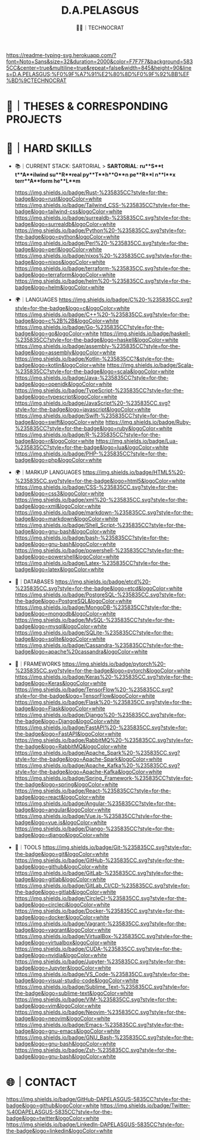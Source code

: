 #+TITLE: D.A.PELASGUS
#+SUBTITLE: 🧑‍💻｜TECHNOCRAT

[[https://git.io/typing-svg][https://readme-typing-svg.herokuapp.com/?font=Noto+Sans&size=32&duration=2000&color=F7F7F7&background=5835CC&center=true&multiline=true&repeat=false&width=845&height=90&lines=D.A.PELASGUS;%F0%9F%A7%91%E2%80%8D%F0%9F%92%BB%EF%BD%9CTECHNOCRAT]]
[[https://github.com/DAPELASGUS/DAPELASGUS/blob/output/github-contribution-grid-snake.svg][https://github.com/DAPELASGUS/DAPELASGUS/blob/output/github-contribution-grid-snake.svg]]

* 📝｜THESES & CORRESPONDING PROJECTS
  :PROPERTIES:
  :VISIBILITY: folded
  :END:

* 🧰｜HARD SKILLS
  :PROPERTIES:
  :VISIBILITY: folded
  :END:

  * 📚｜CURRENT STACK: SARTORIAL
    > **SARTORIAL**: *ru**S**t t**A**ilwind su**R**real py**T**h**O**n pe**R**l n**I**x terr**A**form he**L**m*

    [[https://www.rust-lang.org/][https://img.shields.io/badge/Rust-%235835CC?style=for-the-badge&logo=rust&logoColor=white]]
    [[https://tailwindcss.com/][https://img.shields.io/badge/Tailwind_CSS-%235835CC?style=for-the-badge&logo=tailwind-css&logoColor=white]]
    [[https://surrealdb.com/][https://img.shields.io/badge/surrealdb-%235835CC.svg?style=for-the-badge&logo=surrealdb&logoColor=white]]
    [[https://www.python.org/][https://img.shields.io/badge/Python%20-%235835CC.svg?style=for-the-badge&logo=python&logoColor=white]]
    [[https://www.perl.org/][https://img.shields.io/badge/Perl%20-%235835CC.svg?style=for-the-badge&logo=perl&logoColor=white]]
    [[https://nixos.org/][https://img.shields.io/badge/nixos%20-%235835CC.svg?style=for-the-badge&logo=nixos&logoColor=white]]
    [[https://www.terraform.io/][https://img.shields.io/badge/terraform-%235835CC.svg?style=for-the-badge&logo=terraform&logoColor=white]]
    [[https://helm.sh/][https://img.shields.io/badge/helm%20-%235835CC.svg?style=for-the-badge&logo=helm&logoColor=white]]

  * 🌍｜LANGUAGES
    [[https://en.wikipedia.org/wiki/C_(programming_language)][https://img.shields.io/badge/C%20-%235835CC.svg?style=for-the-badge&logo=c&logoColor=white]]
    [[https://en.wikipedia.org/wiki/C%2B%2B][https://img.shields.io/badge/C++%20-%235835CC.svg?style=for-the-badge&logo=c%2B%2B&logoColor=white]]
    [[https://golang.org/][https://img.shields.io/badge/Go-%235835CC?style=for-the-badge&logo=go&logoColor=white]]
    [[https://www.haskell.org/][https://img.shields.io/badge/haskell-%235835CC?style=for-the-badge&logo=haskell&logoColor=white]]
    [[https://en.wikipedia.org/wiki/Assembly_language][https://img.shields.io/badge/assembly-%235835CC?style=for-the-badge&logo=assembly&logoColor=white]]
    [[https://kotlinlang.org/][https://img.shields.io/badge/Kotlin-%235835CC?&style=for-the-badge&logo=kotlin&logoColor=white]]
    [[https://www.scala-lang.org/][https://img.shields.io/badge/Scala-%235835CC?style=for-the-badge&logo=scala&logoColor=white]]
    [[https://www.java.com/][https://img.shields.io/badge/Java-%235835CC?style=for-the-badge&logo=openjdk&logoColor=white]]
    [[https://www.typescriptlang.org/][https://img.shields.io/badge/TypeScript-%235835CC?style=for-the-badge&logo=typescript&logoColor=white]]
    [[https://www.javascript.com/][https://img.shields.io/badge/JavaScript%20-%235835CC.svg?style=for-the-badge&logo=javascript&logoColor=white]]
    [[https://developer.apple.com/swift/][https://img.shields.io/badge/Swift-%235835CC?style=for-the-badge&logo=swift&logoColor=white]]
    [[https://www.ruby-lang.org/][https://img.shields.io/badge/Ruby-%235835CC?style=for-the-badge&logo=ruby&logoColor=white]]
    [[https://www.r-project.org/][https://img.shields.io/badge/R-%235835CC?style=for-the-badge&logo=r&logoColor=white]]
    [[https://www.lua.org/][https://img.shields.io/badge/Lua-%235835CC?style=for-the-badge&logo=lua&logoColor=white]]
    [[https://www.php.net/][https://img.shields.io/badge/PHP-%235835CC?style=for-the-badge&logo=php&logoColor=white]]

  * 🌍｜MARKUP LANGUAGES
    [[https://developer.mozilla.org/en-US/docs/Web/Guide/HTML/HTML5][https://img.shields.io/badge/HTML5%20-%235835CC.svg?style=for-the-badge&logo=html5&logoColor=white]]
    [[https://developer.mozilla.org/en-US/docs/Web/CSS][https://img.shields.io/badge/CSS-%235835CC.svg?style=for-the-badge&logo=css3&logoColor=white]]
    [[https://en.wikipedia.org/wiki/XML][https://img.shields.io/badge/xml%20-%235835CC.svg?style=for-the-badge&logo=xml&logoColor=white]]
    [[https://en.wikipedia.org/wiki/Markdown][https://img.shields.io/badge/markdown-%235835CC.svg?style=for-the-badge&logo=markdown&logoColor=white]]
    [[https://en.wikipedia.org/wiki/Shell_script][https://img.shields.io/badge/Shell_Script-%235835CC?style=for-the-badge&logo=gnu-bash&logoColor=white]]
    [[https://en.wikipedia.org/wiki/Bash_(Unix_shell)][https://img.shields.io/badge/bash-%235835CC?style=for-the-badge&logo=gnu-bash&logoColor=white]]
    [[https://en.wikipedia.org/wiki/Powershell][https://img.shields.io/badge/powershell-%235835CC?style=for-the-badge&logo=powershell&logoColor=white]]
    [[https://www.latex-project.org/][https://img.shields.io/badge/Latex-%235835CC?style=for-the-badge&logo=latex&logoColor=white]]

  * 💾｜DATABASES
    [[https://etcd.io/][https://img.shields.io/badge/etcd%20-%235835CC.svg?style=for-the-badge&logo=etcd&logoColor=white]]
    [[https://www.postgresql.org/][https://img.shields.io/badge/PostgreSQL-%235835CC.svg?style=for-the-badge&logo=PostgreSQL&logoColor=white]]
    [[https://www.mongodb.com/][https://img.shields.io/badge/MongoDB-%235835CC?style=for-the-badge&logo=mongodb&logoColor=white]]
    [[https://www.mysql.com/][https://img.shields.io/badge/MySQL-%235835CC?style=for-the-badge&logo=mysql&logoColor=white]]
    [[https://www.sqlite.org/index.html][https://img.shields.io/badge/SQLite-%235835CC?style=for-the-badge&logo=sqlite&logoColor=white]]
    [[https://cassandra.apache.org/_/index.html][https://img.shields.io/badge/Cassandra-%235835CC?style=for-the-badge&logo=apache%20cassandra&logoColor=white]]

  * 🔩｜FRAMEWORKS
    [[https://pytorch.org/][https://img.shields.io/badge/pytorch%20-%235835CC.svg?style=for-the-badge&logo=pytorch&logoColor=white]]
    [[https://keras.io/][https://img.shields.io/badge/Keras%20-%235835CC.svg?style=for-the-badge&logo=Keras&logoColor=white]]
    [[https://www.tensorflow.org/][https://img.shields.io/badge/TensorFlow%20-%235835CC.svg?style=for-the-badge&logo=TensorFlow&logoColor=white]]
    [[https://flask.palletsprojects.com/][https://img.shields.io/badge/Flask%20-%235835CC.svg?style=for-the-badge&logo=Flask&logoColor=white]]
    [[https://www.djangoproject.com/][https://img.shields.io/badge/Django%20-%235835CC.svg?style=for-the-badge&logo=Django&logoColor=white]]
    [[https://www.fastapi.tiangolo.com/][https://img.shields.io/badge/FastAPI%20-%235835CC.svg?style=for-the-badge&logo=FastAPI&logoColor=white]]
    [[https://www.rabbitmq.com/][https://img.shields.io/badge/RabbitMQ%20-%235835CC.svg?style=for-the-badge&logo=RabbitMQ&logoColor=white]]
    [[https://spark.apache.org/][https://img.shields.io/badge/Apache_Spark%20-%235835CC.svg?style=for-the-badge&logo=Apache-Spark&logoColor=white]]
    [[https://kafka.apache.org/][https://img.shields.io/badge/Apache_Kafka%20-%235835CC.svg?style=for-the-badge&logo=Apache-Kafka&logoColor=white]]
    [[https://spring.io/projects/spring-framework][https://img.shields.io/badge/Spring_Framework-%235835CC?style=for-the-badge&logo=spring&logoColor=white]]
    [[https://react.dev/][https://img.shields.io/badge/React-%235835CC?style=for-the-badge&logo=react&logoColor=white]]
    [[https://angular.io/][https://img.shields.io/badge/Angular-%235835CC?style=for-the-badge&logo=angular&logoColor=white]]
    [[https://vuejs.org/][https://img.shields.io/badge/Vue.js-%235835CC?style=for-the-badge&logo=vue.js&logoColor=white]]
    [[https://www.djangoproject.com/][https://img.shields.io/badge/Django-%235835CC?style=for-the-badge&logo=django&logoColor=white]]

  * 🔌｜TOOLS
    [[https://github.com/git/git][https://img.shields.io/badge/Git-%235835CC.svg?style=for-the-badge&logo=git&logoColor=white]]
    [[https://github.com/][https://img.shields.io/badge/GitHub-%235835CC.svg?style=for-the-badge&logo=github&logoColor=white]]
    [[https://gitlab.com/][https://img.shields.io/badge/GitLab-%235835CC.svg?style=for-the-badge&logo=gitlab&logoColor=white]]
    [[https://about.gitlab.com/topics/ci-cd/][https://img.shields.io/badge/GitLab_CI/CD-%235835CC.svg?style=for-the-badge&logo=gitlab&logoColor=white]]
    [[https://circleci.com/][https://img.shields.io/badge/CircleCI-%235835CC.svg?style=for-the-badge&logo=circleci&logoColor=white]]
    [[https://www.docker.com/][https://img.shields.io/badge/Docker-%235835CC.svg?style=for-the-badge&logo=docker&logoColor=white]]
    [[https://www.vagrantup.com/][https://img.shields.io/badge/Vagrant-%235835CC.svg?style=for-the-badge&logo=vagrant&logoColor=white]]
    [[https://www.virtualbox.org/][https://img.shields.io/badge/VirtualBox-%235835CC.svg?style=for-the-badge&logo=virtualbox&logoColor=white]]
    [[https://docs.nvidia.com/cuda/][https://img.shields.io/badge/CUDA-%235835CC.svg?style=for-the-badge&logo=nvidia&logoColor=white]]
    [[https://jupyter.org/][https://img.shields.io/badge/Jupyter-%235835CC.svg?style=for-the-badge&logo=Jupyter&logoColor=white]]
    [[https://code.visualstudio.com/][https://img.shields.io/badge/VS_Code-%235835CC.svg?style=for-the-badge&logo=visual-studio-code&logoColor=white]]
    [[https://www.sublimetext.com/][https://img.shields.io/badge/Sublime_Text-%235835CC.svg?style=for-the-badge&logo=sublime-text&logoColor=white]]
    [[https://www.vim.org/][https://img.shields.io/badge/VIM-%235835CC.svg?style=for-the-badge&logo=vim&logoColor=white]]
    [[https://neovim.io/][https://img.shields.io/badge/Neovim-%235835CC.svg?style=for-the-badge&logo=neovim&logoColor=white]]
    [[https://emacs.org/][https://img.shields.io/badge/Emacs-%235835CC.svg?style=for-the-badge&logo=gnu-emacs&logoColor=white]]
    [[https://www.gnu.org/software/bash/][https://img.shields.io/badge/GNU_Bash-%235835CC.svg?style=for-the-badge&logo=gnu-bash&logoColor=white]]
    [[https://www.zsh.org/][https://img.shields.io/badge/Zsh-%235835CC.svg?style=for-the-badge&logo=gnu-bash&logoColor=white]]

* 🌐｜CONTACT
  [[https://github.com/DAPELASGUS][https://img.shields.io/badge/GitHub-DAPELASGUS-5835CC?style=for-the-badge&logo=github&logoColor=white]]
  [[https://twitter.com/DAPELASGUS][https://img.shields.io/badge/Twitter-%40DAPELASGUS-5835CC?style=for-the-badge&logo=twitter&logoColor=white]]
  [[https://linkedin.com/in/dapelasgus][https://img.shields.io/badge/LinkedIn-DAPELASGUS-5835CC?style=for-the-badge&logo=linkedin&logoColor=white]]
  [[https://ko-fi.com/G2G6S2IC][https://ko-fi.com/img/githubbutton_sm.svg]]
